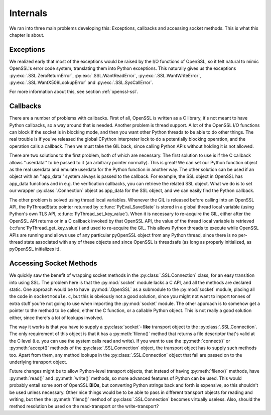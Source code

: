 .. _internals:

Internals
=========

We ran into three main problems developing this: Exceptions, callbacks and
accessing socket methods. This is what this chapter is about.


.. _exceptions:

Exceptions
----------

We realized early that most of the exceptions would be raised by the I/O
functions of OpenSSL, so it felt natural to mimic OpenSSL's error code system,
translating them into Python exceptions. This naturally gives us the exceptions
:py:exc:`.SSL.ZeroReturnError`, :py:exc:`.SSL.WantReadError`,
:py:exc:`.SSL.WantWriteError`, :py:exc:`.SSL.WantX509LookupError` and
:py:exc:`.SSL.SysCallError`.

For more information about this, see section :ref:`openssl-ssl`.


.. _callbacks:

Callbacks
---------

There are a number of problems with callbacks. First of all, OpenSSL is written
as a C library, it's not meant to have Python callbacks, so a way around that
is needed. Another problem is thread support. A lot of the OpenSSL I/O
functions can block if the socket is in blocking mode, and then you want other
Python threads to be able to do other things. The real trouble is if you've
released the global CPython interpreter lock to do a potentially blocking
operation, and the operation calls a callback. Then we must take the GIL back,
since calling Python APIs without holding it is not allowed.

There are two solutions to the first problem, both of which are necessary. The
first solution to use is if the C callback allows ''userdata'' to be passed to
it (an arbitrary pointer normally). This is great! We can set our Python
function object as the real userdata and emulate userdata for the Python
function in another way. The other solution can be used if an object with an
''app_data'' system always is passed to the callback. For example, the SSL
object in OpenSSL has app_data functions and in e.g. the verification
callbacks, you can retrieve the related SSL object. What we do is to set our
wrapper :py:class:`.Connection` object as app_data for the SSL object, and we can
easily find the Python callback.

The other problem is solved using thread local variables.  Whenever the GIL is
released before calling into an OpenSSL API, the PyThreadState pointer returned
by :c:func:`PyEval_SaveState` is stored in a global thread local variable
(using Python's own TLS API, :c:func:`PyThread_set_key_value`).  When it is
necessary to re-acquire the GIL, either after the OpenSSL API returns or in a C
callback invoked by that OpenSSL API, the value of the thread local variable is
retrieved (:c:func`PyThread_get_key_value`) and used to re-acquire the GIL.
This allows Python threads to execute while OpenSSL APIs are running and allows
use of any particular pyOpenSSL object from any Python thread, since there is
no per-thread state associated with any of these objects and since OpenSSL is
threadsafe (as long as properly initialized, as pyOpenSSL initializes it).


.. _socket-methods:

Accessing Socket Methods
------------------------

We quickly saw the benefit of wrapping socket methods in the
:py:class:`.SSL.Connection` class, for an easy transition into using SSL. The
problem here is that the :py:mod:`socket` module lacks a C API, and all the
methods are declared static. One approach would be to have :py:mod:`.OpenSSL` as
a submodule to the :py:mod:`socket` module, placing all the code in
``socketmodule.c``, but this is obviously not a good solution, since you
might not want to import tonnes of extra stuff you're not going to use when
importing the :py:mod:`socket` module. The other approach is to somehow get a
pointer to the method to be called, either the C function, or a callable Python
object. This is not really a good solution either, since there's a lot of
lookups involved.

The way it works is that you have to supply a :py:class:`socket`- **like** transport
object to the :py:class:`.SSL.Connection`. The only requirement of this object is
that it has a :py:meth:`fileno()` method that returns a file descriptor that's
valid at the C level (i.e. you can use the system calls read and write). If you
want to use the :py:meth:`connect()` or :py:meth:`accept()` methods of the
:py:class:`.SSL.Connection` object, the transport object has to supply such
methods too. Apart from them, any method lookups in the :py:class:`.SSL.Connection`
object that fail are passed on to the underlying transport object.

Future changes might be to allow Python-level transport objects, that instead
of having :py:meth:`fileno()` methods, have :py:meth:`read()` and :py:meth:`write()`
methods, so more advanced features of Python can be used. This would probably
entail some sort of OpenSSL **BIOs**, but converting Python strings back and
forth is expensive, so this shouldn't be used unless necessary. Other nice
things would be to be able to pass in different transport objects for reading
and writing, but then the :py:meth:`fileno()` method of :py:class:`.SSL.Connection`
becomes virtually useless. Also, should the method resolution be used on the
read-transport or the write-transport?

